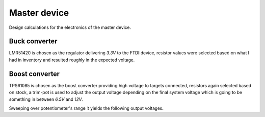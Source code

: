 Master device
=============

.. jupyter-execute::
    :hide-code:

    %config InlineBackend.figure_format = 'svg'
    import numpy as np
    from matplotlib import pyplot
    from IPython.display import Latex
    from UliEngineering.Electronics.Resistors import normalize_numeric

Design calculations for the electronics of the master device.

Buck converter
--------------

LMR51420 is chosen as the regulator delivering *3.3V* to the FTDI device, resistor values were
selected based on what I had in inventory and resulted roughly in the expected voltage.

.. jupyter-execute::
    :hide-code:

    lmr51420_vref = '0.6V'
    lmr51420_rft = '47kΩ'
    lmr51420_rfb = '10.330kΩ'
    lmr51420_vout = (normalize_numeric(lmr51420_rft) / normalize_numeric(lmr51420_rfb)) * normalize_numeric(lmr51420_vref) + normalize_numeric(lmr51420_vref)

.. jupyter-execute::
    :hide-code:

    Latex(f'R_{{top}} = {lmr51420_rft}')

.. jupyter-execute::
    :hide-code:

    Latex(f'R_{{bot}} = {lmr51420_rfb}')

.. jupyter-execute::
    :hide-code:

    Latex(f'V_{{out}} = {lmr51420_vout:.03f}V')

Boost converter
---------------

TPS61085 is chosen as the boost converter providing high voltage to targets connected, resistors
again selected based on stock, a trim-pot is used to adjust the output voltage depending on the
final system voltage which is going to be something in between *6.5V* and *12V*.

.. jupyter-execute::
    :hide-code:

    tps61085_vin = '5V'
    tps61085_cout = '10uF'
    tps61085_inductor = '4.7uH'
    tps61085_iout = '500mA'
    tps61085_vs = '12V'

    tps61085_rcomp = (110 * normalize_numeric(tps61085_vin) * normalize_numeric(tps61085_vs) * normalize_numeric(tps61085_cout)) / (normalize_numeric(tps61085_inductor) / normalize_numeric(tps61085_iout))
    tps61085_ccomp = (normalize_numeric(tps61085_vs) * normalize_numeric(tps61085_cout)) / (7.5 * normalize_numeric(tps61085_iout) * tps61085_rcomp)

    tps61085_vref = '1.238V'
    tps61085_rft = '10kΩ'
    tps61085_rfb = '1kΩ'
    tps61085_trim = '2kΩ'

    tps61085_trim_values = np.linspace(0, normalize_numeric(tps61085_trim), num=30)
    tps61085_outputs = [normalize_numeric(tps61085_vref) * (1 + normalize_numeric(tps61085_rft) / (normalize_numeric(tps61085_rfb) + trim)) for trim in tps61085_trim_values]

.. jupyter-execute::
    :hide-code:

    Latex(f'R_{{comp}} = {tps61085_rcomp / 10**3:.03f}kΩ')

.. jupyter-execute::
    :hide-code:

    Latex(f'R_{{comp}} = {tps61085_ccomp * 10**9:.02f}nF')

.. jupyter-execute::
    :hide-code:

    Latex(f'R_{{top}} = {tps61085_rft}')

.. jupyter-execute::
    :hide-code:

    Latex(f'R_{{bot}} = {tps61085_rfb}')

.. jupyter-execute::
    :hide-code:

    Latex(f'R_{{bot}} = {tps61085_trim}')

Sweeping over potentiometer's range it yields the following output voltages.

.. jupyter-execute::
    :hide-code:

    pyplot.plot(tps61085_trim_values, tps61085_outputs)
    pyplot.xlabel(r"$R_{trim}$")
    pyplot.ylabel(r"$V_{out}$")
    pyplot.grid()


